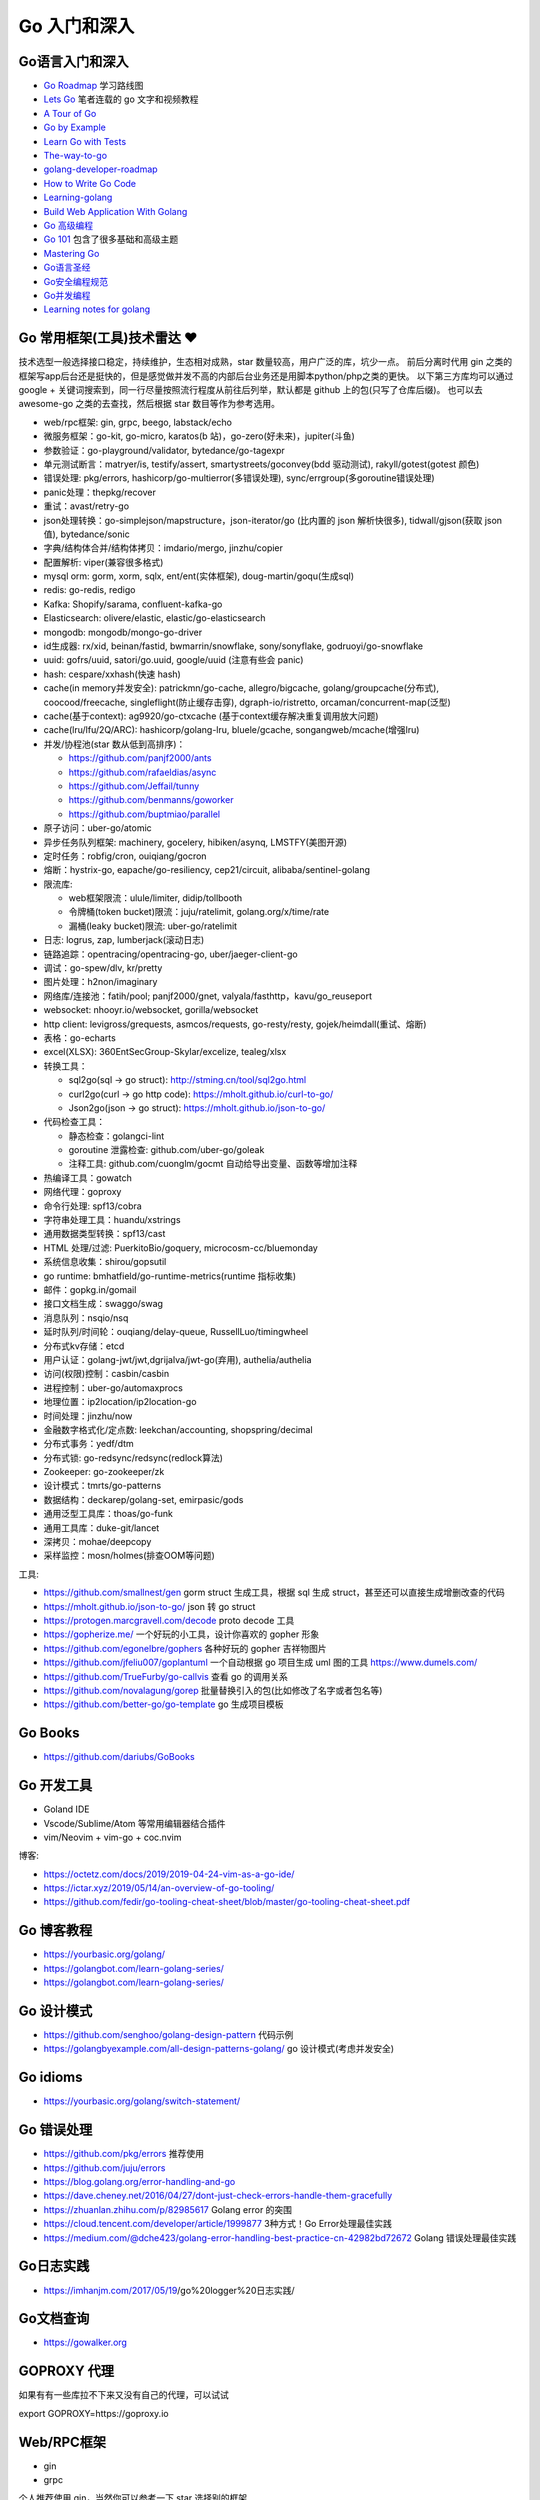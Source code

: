 .. _goweb:

Go 入门和深入
=====================================================================

Go语言入门和深入
--------------------------------------------------

- `Go Roadmap <https://github.com/Alikhll/golang-developer-roadmap>`_  学习路线图
- `Lets Go <https://github.com/PegasusWang/LetsGo>`_  笔者连载的 go 文字和视频教程
- `A Tour of Go <https://tour.golang.org/welcome/1>`_
- `Go by Example <https://gobyexample.com>`_
- `Learn Go with Tests <https://quii.gitbook.io/learn-go-with-tests/>`_
- `The-way-to-go <https://github.com/Unknwon/the-way-to-go_ZH_CN>`_
- `golang-developer-roadmap <https://github.com/Alikhll/golang-developer-roadmap>`_
- `How to Write Go Code <https://golang.org/doc/code.html>`_
- `Learning-golang <https://github.com/developer-learning/learning-golang>`_
- `Build Web Application With Golang <https://github.com/astaxie/build-web-application-with-golang>`_
- `Go 高级编程 <https://chai2010.cn/advanced-go-programming-book/>`_
- `Go 101 <https://go101.org/article/101.html>`_ 包含了很多基础和高级主题
- `Mastering Go <https://books.studygolang.com/Mastering_Go_ZH_CN/>`_
- `Go语言圣经 <https://books.studygolang.com/gopl-zh/>`_
- `Go安全编程规范 <https://github.com/Tencent/secguide/blob/main/Go%E5%AE%89%E5%85%A8%E6%8C%87%E5%8D%97.md>`_
- `Go并发编程 <https://lailin.xyz/post/go-training-week3-goroutine.html>`_
- `Learning notes for golang <https://github.com/jincheng9/go-tutorial>`_


Go 常用框架(工具)技术雷达 ❤️
---------------------------------------------------------------
技术选型一般选择接口稳定，持续维护，生态相对成熟，star 数量较高，用户广泛的库，坑少一点。
前后分离时代用 gin 之类的框架写app后台还是挺快的，但是感觉做并发不高的内部后台业务还是用脚本python/php之类的更快。
以下第三方库均可以通过 google + 关键词搜索到，同一行尽量按照流行程度从前往后列举，默认都是 github 上的包(只写了仓库后缀)。
也可以去 awesome-go 之类的去查找，然后根据 star 数目等作为参考选用。

- web/rpc框架: gin, grpc, beego, labstack/echo
- 微服务框架：go-kit, go-micro, karatos(b 站)，go-zero(好未来)，jupiter(斗鱼)
- 参数验证：go-playground/validator, bytedance/go-tagexpr
- 单元测试断言：matryer/is, testify/assert, smartystreets/goconvey(bdd 驱动测试), rakyll/gotest(gotest 颜色)
- 错误处理: pkg/errors, hashicorp/go-multierror(多错误处理), sync/errgroup(多goroutine错误处理)
- panic处理：thepkg/recover
- 重试：avast/retry-go
- json处理转换：go-simplejson/mapstructure，json-iterator/go (比内置的 json 解析快很多), tidwall/gjson(获取 json 值), bytedance/sonic
- 字典/结构体合并/结构体拷贝：imdario/mergo, jinzhu/copier
- 配置解析: viper(兼容很多格式)
- mysql orm: gorm, xorm, sqlx, ent/ent(实体框架), doug-martin/goqu(生成sql)
- redis: go-redis, redigo
- Kafka: Shopify/sarama, confluent-kafka-go
- Elasticsearch: olivere/elastic, elastic/go-elasticsearch
- mongodb: mongodb/mongo-go-driver
- id生成器: rx/xid, beinan/fastid, bwmarrin/snowflake, sony/sonyflake, godruoyi/go-snowflake
- uuid: gofrs/uuid, satori/go.uuid, google/uuid (注意有些会 panic)
- hash: cespare/xxhash(快速 hash)
- cache(in memory并发安全): patrickmn/go-cache, allegro/bigcache, golang/groupcache(分布式), coocood/freecache, singleflight(防止缓存击穿), dgraph-io/ristretto, orcaman/concurrent-map(泛型)
- cache(基于context): ag9920/go-ctxcache (基于context缓存解决重复调用放大问题)
- cache(lru/lfu/2Q/ARC): hashicorp/golang-lru, bluele/gcache, songangweb/mcache(增强lru)
- 并发/协程池(star 数从低到高排序)：

  - https://github.com/panjf2000/ants
  - https://github.com/rafaeldias/async
  - https://github.com/Jeffail/tunny
  - https://github.com/benmanns/goworker
  - https://github.com/buptmiao/parallel

- 原子访问：uber-go/atomic
- 异步任务队列框架: machinery, gocelery, hibiken/asynq, LMSTFY(美图开源)
- 定时任务：robfig/cron, ouiqiang/gocron
- 熔断：hystrix-go, eapache/go-resiliency, cep21/circuit, alibaba/sentinel-golang
- 限流库:

  - web框架限流：ulule/limiter, didip/tollbooth
  - 令牌桶(token bucket)限流：juju/ratelimit, golang.org/x/time/rate
  - 漏桶(leaky bucket)限流: uber-go/ratelimit

- 日志: logrus, zap, lumberjack(滚动日志)
- 链路追踪：opentracing/opentracing-go, uber/jaeger-client-go
- 调试：go-spew/dlv, kr/pretty
- 图片处理：h2non/imaginary
- 网络库/连接池：fatih/pool; panjf2000/gnet, valyala/fasthttp，kavu/go_reuseport
- websocket: nhooyr.io/websocket, gorilla/websocket
- http client: levigross/grequests, asmcos/requests, go-resty/resty, gojek/heimdall(重试、熔断)
- 表格：go-echarts
- excel(XLSX): 360EntSecGroup-Skylar/excelize, tealeg/xlsx
- 转换工具：

  - sql2go(sql -> go struct): http://stming.cn/tool/sql2go.html
  - curl2go(curl -> go http code): https://mholt.github.io/curl-to-go/
  - Json2go(json -> go struct): https://mholt.github.io/json-to-go/

- 代码检查工具：

  - 静态检查：golangci-lint
  - goroutine 泄露检查: github.com/uber-go/goleak
  - 注释工具: github.com/cuonglm/gocmt 自动给导出变量、函数等增加注释

- 热编译工具：gowatch
- 网络代理：goproxy
- 命令行处理: spf13/cobra
- 字符串处理工具：huandu/xstrings
- 通用数据类型转换：spf13/cast
- HTML 处理/过滤: PuerkitoBio/goquery, microcosm-cc/bluemonday
- 系统信息收集：shirou/gopsutil
- go runtime: bmhatfield/go-runtime-metrics(runtime 指标收集)
- 邮件：gopkg.in/gomail
- 接口文档生成：swaggo/swag
- 消息队列：nsqio/nsq
- 延时队列/时间轮：ouqiang/delay-queue, RussellLuo/timingwheel
- 分布式kv存储：etcd
- 用户认证：golang-jwt/jwt,dgrijalva/jwt-go(弃用), authelia/authelia
- 访问(权限)控制：casbin/casbin
- 进程控制：uber-go/automaxprocs
- 地理位置：ip2location/ip2location-go
- 时间处理：jinzhu/now
- 金融数字格式化/定点数: leekchan/accounting, shopspring/decimal
- 分布式事务：yedf/dtm
- 分布式锁: go-redsync/redsync(redlock算法)
- Zookeeper: go-zookeeper/zk
- 设计模式：tmrts/go-patterns
- 数据结构：deckarep/golang-set, emirpasic/gods
- 通用泛型工具库：thoas/go-funk
- 通用工具库：duke-git/lancet
- 深拷贝：mohae/deepcopy
- 采样监控：mosn/holmes(排查OOM等问题)

工具:

- https://github.com/smallnest/gen gorm struct 生成工具，根据 sql 生成 struct，甚至还可以直接生成增删改查的代码
- https://mholt.github.io/json-to-go/ json 转 go struct
- https://protogen.marcgravell.com/decode proto decode 工具
- https://gopherize.me/  一个好玩的小工具，设计你喜欢的 gopher 形象
- https://github.com/egonelbre/gophers 各种好玩的 gopher 吉祥物图片
- https://github.com/jfeliu007/goplantuml 一个自动根据 go 项目生成 uml 图的工具 https://www.dumels.com/
- https://github.com/TrueFurby/go-callvis 查看 go 的调用关系
- https://github.com/novalagung/gorep 批量替换引入的包(比如修改了名字或者包名等)
- https://github.com/better-go/go-template go 生成项目模板

Go Books
---------------------------------------------------------------
- https://github.com/dariubs/GoBooks

Go 开发工具
---------------------------------------------------------------
- Goland IDE
- Vscode/Sublime/Atom 等常用编辑器结合插件
- vim/Neovim + vim-go + coc.nvim

博客:

- https://octetz.com/docs/2019/2019-04-24-vim-as-a-go-ide/
- https://ictar.xyz/2019/05/14/an-overview-of-go-tooling/
- https://github.com/fedir/go-tooling-cheat-sheet/blob/master/go-tooling-cheat-sheet.pdf

Go 博客教程
--------------------------------------------------
- https://yourbasic.org/golang/
- https://golangbot.com/learn-golang-series/
- https://golangbot.com/learn-golang-series/


Go 设计模式
--------------------------------------------------
- https://github.com/senghoo/golang-design-pattern  代码示例
- https://golangbyexample.com/all-design-patterns-golang/ go 设计模式(考虑并发安全)


Go idioms
--------------------------------------------------
- https://yourbasic.org/golang/switch-statement/


Go 错误处理
--------------------------------------------------
- https://github.com/pkg/errors 推荐使用
- https://github.com/juju/errors
- https://blog.golang.org/error-handling-and-go
- https://dave.cheney.net/2016/04/27/dont-just-check-errors-handle-them-gracefully
- https://zhuanlan.zhihu.com/p/82985617 Golang error 的突围
- https://cloud.tencent.com/developer/article/1999877 3种方式！Go Error处理最佳实践
- https://medium.com/@dche423/golang-error-handling-best-practice-cn-42982bd72672 Golang 错误处理最佳实践

Go日志实践
--------------------------------------------------
- https://imhanjm.com/2017/05/19/go%20logger%20日志实践/

Go文档查询
--------------------------------------------------
- https://gowalker.org


GOPROXY 代理
--------------------------------------------------
如果有有一些库拉不下来又没有自己的代理，可以试试

export GOPROXY=https://goproxy.io


Web/RPC框架
--------------------------------------------------

- gin
- grpc

个人推荐使用 gin，当然你可以参考一下 star 选择别的框架

- https://github.com/gin-gonic/contrib gin各种组件
- https://github.com/e421083458/gin_scaffold gin 脚手架
- https://github.com/mingrammer/go-web-framework-stars

Gin example
--------------------------------------------------
- https://github.com/EDDYCJY/go-gin-example
- https://github.com/vsouza/go-gin-boilerplate
- https://github.com/gothinkster/golang-gin-realworld-example-app
- https://github.com/go-programming-tour-book/blog-service 《go 编程之旅》博客代码示例

gin 实战博客:

- https://segmentfault.com/a/1190000013808421  gin 连载博客
- https://www.cnblogs.com/xinliangcoder/p/11212573.html logrus日志
- https://marcoma.xyz/2019/03/17/gin-tutorial-7/
- https://www.jishuchi.com/books/gin-practice Golang Gin 实践

微服务
--------------------------------------------------
微服务框架：

- go kit: https://github.com/go-kit/kit
- go-micro: https://github.com/micro/go-micro
- kratos: https://github.com/bilibili/kratos B站go微服务框架
- go-zero: https://github.com/tal-tech/go-zero 好未来 go 微服务框架
- jupiter: https://github.com/douyu/jupiter 斗鱼 go 微服务框架

微服务代码示例：

- https://dzone.com/users/3214037/eriklupander.html 介绍 go 微服务实践的一系列博客
- https://github.com/callistaenterprise/goblog go 微服务代码示例和博客，介绍了微服务各种基础组件
- https://github.com/yun-mu/MicroServicePractice 微服务实践

Go package (搜索常用的 go 第三方库)
--------------------------------------------------
- https://awesome-go.com/
- https://go-search.org/search?q=redis
- https://golangrepo.com/

Go项目Layout
--------------------------------------------------
- https://github.com/golang-standards/project-layout 标准 go 项目目录组织
- https://zhengyinyong.com/go-project-layout-design.html


单元测试(unittest)
--------------------------------------------------

`GoMock框架使用指南 <https://www.jianshu.com/p/f4e773a1b11f>`_
`如何写出优雅的 golang 代码 <https://draveness.me/golang-101>`_

静态语言编写单测相比动态语言要难一些，动态语言中比如 python 可以很容易用 mock.patch 来做属性/方法替换。
但是静态语言不行，一般难点在于如何去模拟外部依赖(比如数据库/rpc请求，redis 请求等)：

- 接口(go 推荐面向接口编程，否则你很难使用 gomock 来编写单测)
- mysql: 如何 mock 数据库请求。使用 sqlmock，或者编写 dao 层 interface，然后 mock 这个dao层接口
- http: 使用 httpmock 来模拟请求返回值
- redis: 这里我试了下 miniredis 比较好用，基于 go 实现，无需真实的 redis server

也有一种方式在单测环境加入真实的db 和redis（比如 docker），然后单测读取测试环境的数据库来操作。
这样的好处是可以不使用各种 mock 库，直接操作真实的 mysql，测试代码写起来也更方便。

以下是一些单测相关的库：

- testing: 内置库
- github.com/stretchr/testify/assert: 用来做断言 assert 方便
- gomock(mockgen): 静态语言难以像动态语言直接属性替换，所以一般我们基于接口编写代码，然后可以生成接口 mock
- sqlmock: 如果依赖了数据库 mysql 等，可以使用 sqlmock 模拟数据库返回内容。（或者就在测试环境用真实的 mysql，测试完清理插入的测试数据)
- httpmock: 用来 mock 调 http 请求
- github.com/alicebob/miniredis 可以用来 mock redis，无需启动真实的 resdis server。试了下非常好用，也不用使用 mock 和真实的 redis 了。个人强烈推荐
- bouk/monkey: 通过替换函数指针的方式修改任意函数的实现，如果以上都无法满足需求，可以用这种比较 hack 的方式。可能需要禁止编译器内联优化 `go test -gcflask=-l ./...`
- agiledragon/gomonkey: go 语言实现 monkey patch

目前比较推荐使用 assert 做断言，使用 gomonkey 用来 mock 函数/方法等。

参考：

- https://medium.com/@rosaniline/unit-testing-gorm-with-go-sqlmock-in-go-93cbce1f6b5b  (medium.com有阅读次数限制，隐身模式打开似乎就可以了)


Go 断点调试器dlv
---------------------------------------------------------------

.. code-block:: shell

   # 搜索函数，打断点，如果有同名函数的时候比较有用
   funcs FuncName

   # 打断点断点
   b main.main

   # 打印变量
   print val

   # go get -u github.com/derekparker/delve/cmd/dlv
   dlv debug main.go

   # 加上命令行参数
   # https://github.com/go-delve/delve/issues/562
   dlv debug ./cmd/unit-assignment-cli/main.go -- server

   # 如何调试 go 的 coredump 文件。对于一些很偶发的进程退出会比较难排查，可以利用 coredump 文件辅助排查问题：
   1. 调整ulimit关于core file size的设置，执行 ulimit -c unlimited 将core file size设成无限大小。
   2. 输出环境变量 export GOTRACEBACK=crash 使得golang进程知道需要产生cash时候的coredump文件。
   3. 分析 /usr/local/bin/dlv core ./app ./core_app
   4. 使用命令 goroutine goroutineid 和 bt 打印栈信息

   # dlv 常用命令：
   break main.go:7  # 在main.go 第 7 行加入断点
   break runtime.growslice # 函数处打断点
   continue # 继续执行运行到断点处
   disassemble # 插件对应的反汇编代码
   goroutines # 查看当前 goroutines
   stack(bt) # 查看调用栈信息
   regs  # 过regs命令可以查看全部的寄存器状态, 可以通过单步执行来观察寄存器的变化
   locals # 查看当前函数所有变量值

- https://yq.aliyun.com/articles/57578

Go 跨平台编译
---------------------------------------------------------------
用 Go 你可以选择自己喜欢的操作系统开发，并跨平台编译程序要发布平台的可执行程序即可。
Go 通过两个环境变量控制跨平台编译：

- GOOS: 代表要编译的目标操作系统，常见的有 Linux, Windows, Darwin 等
- GOARCH: 代表要编译的目标处理器架构，常见的有 386, AMD64, ARM64 等

比如现在在用 macOS AMD64 开发，但是想要编译出 Linux AMD64 的可执行程序，只需要执行：

`GOOS=linux GOARCH=amd64 go build main.go`

Go Debug 调试工具
---------------------------------------------------------------
- go-spew: 用来打印一些复杂结构方便调试 https://github.com/davecgh/go-spew
- dlv: 断点调试器

Go vs. Python
---------------------------------------------------------------
- http://govspy.peterbe.com/


Go Best practice(工程实践)
---------------------------------------------------------------
- https://draveness.me/golang-101 如何写出优雅的 golang 代码(好文推荐)
- https://github.com/golang/go/wiki/CodeReviewComments 作为 effective go 补充
- https://peter.bourgon.org/go-best-practices-2016/
- https://dave.cheney.net/practical-go/presentations/qcon-china.html
- https://golang.org/doc/effective_go.html
- https://talks.golang.org/2013/bestpractices.slide
- https://dave.cheney.net/practical-go
- https://github.com/codeship/go-best-practices
- https://github.com/uber-go/guide/blob/master/style.md   uber 的 go 规范

- https://12factor.net/zh_cn/
- https://go-proverbs.github.io go谚语，类似 python 之禅
- https://the-zen-of-go.netlify.com/ zen of go
- https://bluxte.net/musings/2018/04/10/go-good-bad-ugly/
- https://github.com/cristaloleg/go-advice
- https://dablelv.github.io/go-coding-advice/ Go 编码建议

Go 开发关键技术指南
---------------------------------------------------------------
- https://developer.aliyun.com/article/739836 Go 开发关键技术指南
- https://developer.aliyun.com/article/740696 Go 面向失败编程
- https://yq.aliyun.com/articles/741747 带着服务器编程金刚经走进 2020 年
- https://developer.aliyun.com/article/742169  Go 开发关键技术指南 | 敢问路在何方？

Go 常用命令
---------------------------------------------------------------

.. code-block:: shell

  # 获取 go 的 import 列表 (list import)
  # https://pmcgrath.net/how-to-get-golang-package-import-list
  go list -f '{{range $imp := .Imports}}{{printf "%s\n" $imp}}{{end}}' | sort
  go list -f '{{range $dep := .Deps}}{{printf "%s\n" $dep}}{{end}}' | xargs go list -f '{{if not .Standard}}{{.ImportPath}}{{end}}'

  # 清理模块缓存, GO111MODULE=on 以后，下载的模块内容会缓存在$GOPATH/pkg/mod 目录中： 使用以下命令可清空缓存：
  go clean --modcache

  # 跨平台编译
  `GOOS=linux GOARCH=amd64 go build main.go`

  # 强制重新构建(依赖包) 使用 -a。参考：http://c.biancheng.net/view/120.html
  go build -a main.go

  # go mod graph
  # 会显示出go.mod里需要的每个包,都依赖了哪些包。可以用这个工具可视化 https://github.com/PaulXu-cn/go-mod-graph-chart


Go 数据结构与算法
---------------------------------------------------------------

- https://golangbyexample.com/all-data-structures-golang/
- https://github.com/emirpasic/gods
- https://github.com/Workiva/go-datastructures
- https://github.com/golang-collections/go-datastructures

博客：

- https://zhuanlan.zhihu.com/p/22803609 redigo demo
- https://blog.biezhi.me/2018/10/load-config-with-viper.html viper 解析配置

Go 底层实现(源码)
---------------------------------------------------------------
- https://draveness.me/golang/concurrency/golang-context.html
- https://github.com/tiancaiamao/go-internals/tree/master/zh
- https://zhuanlan.zhihu.com/p/80853548 深度解密Go语言之 scheduler
- https://github.com/cch123/golang-notes
- https://draveness.me/golang/  Go 语言设计与实现

Go Profiler
---------------------------------------------------------------
- pprof
- github.com/uber/go-troch: Flame graph profiler for Go programs，火焰图工具，配合压测看性能瓶颈
- https://cizixs.com/2017/09/11/profiling-golang-program/
- https://software.intel.com/en-us/blogs/2014/05/10/debugging-performance-issues-in-go-programs
- https://github.com/wolfogre/go-pprof-practice 实战教程

Go 性能优化
---------------------------------------------------------------
- https://github.com/dgryski/go-perfbook
- https://dave.cheney.net/high-performance-go-workshop/dotgo-paris.html
- https://stephen.sh/posts/quick-go-performance-improvements
- https://mp.weixin.qq.com/s/ogtRE_LbllN2Tla97LnFrQ
- https://zhuanlan.zhihu.com/p/482547957 Go 高性能编程技法
- https://geektutu.com/post/high-performance-go.html 《Go 语言高性能编程》

Goroutines
---------------------------------------------------------------
- https://medium.com/@vigneshsk/how-to-write-high-performance-code-in-golang-using-go-routines-227edf979c3c
- https://udhos.github.io/golang-concurrency-tricks/

Go 内存泄露(memory leak)
---------------------------------------------------------------
- https://go101.org/article/memory-leaking.html
- https://colobu.com/2019/08/28/go-memory-leak-i-dont-think-so/

Go 反射
---------------------------------------------------------------
- https://segmentfault.com/a/1190000016230264 Go Reflect 高级实践

Go 网络编程
---------------------------------------------------------------
- https://tumregels.github.io/Network-Programming-with-Go/  一本 go 网络编程入门在线电子书

Go 操作消息队列
---------------------------------------------------------------
- https://juejin.cn/post/6999263126713696293 Golang中如何正确的使用sarama包操作Kafka？

Go 并发模式
---------------------------------------------------------------
- https://blog.golang.org/pipelines

Go 位操作
---------------------------------------------------------------
- https://learnku.com/go/t/23460/bit-operation-of-go

Go 缺陷
---------------------------------------------------------------
- https://github.com/ksimka/go-is-not-good
- `50 Shades of Go: Traps, Gotchas, and Common Mistakes for New Golang Devs  <http://devs.cloudimmunity.com/gotchas-and-common-mistakes-in-go-golang/>`_
- https://bluxte.net/musings/2018/04/10/go-good-bad-ugly/

Go Leetcode
---------------------------------------------------------------
- https://github.com/austingebauer/go-leetcode
- https://books.halfrost.com/leetcode/ 一本 go leetcode 题解电子书

Go 面试题
---------------------------------------------------------------
- `Awesome Go Interview Questions and Answers <https://goquiz.github.io/>`_
- https://bytemode.github.io/interview/
- https://www.topgoer.cn/docs/gomianshiti/mianshiti

Go源码阅读
---------------------------------------------------------------
除了内置库之外，go 还有很多优秀的源码值得学习。建议用到的一些优秀的第三方库的源码都可以看一下，了解底层实现也方便排查问题。

- https://golang.design/under-the-hood//
- https://bytemode.github.io/reading/
- https://docs.kilvn.com/go-internals/ref2.html
- https://draveness.me/golang/docs/part1-prerequisite/ch01-prepare/golang-debug/

.. image:: ../_image/goweb/gocode阅读.png

